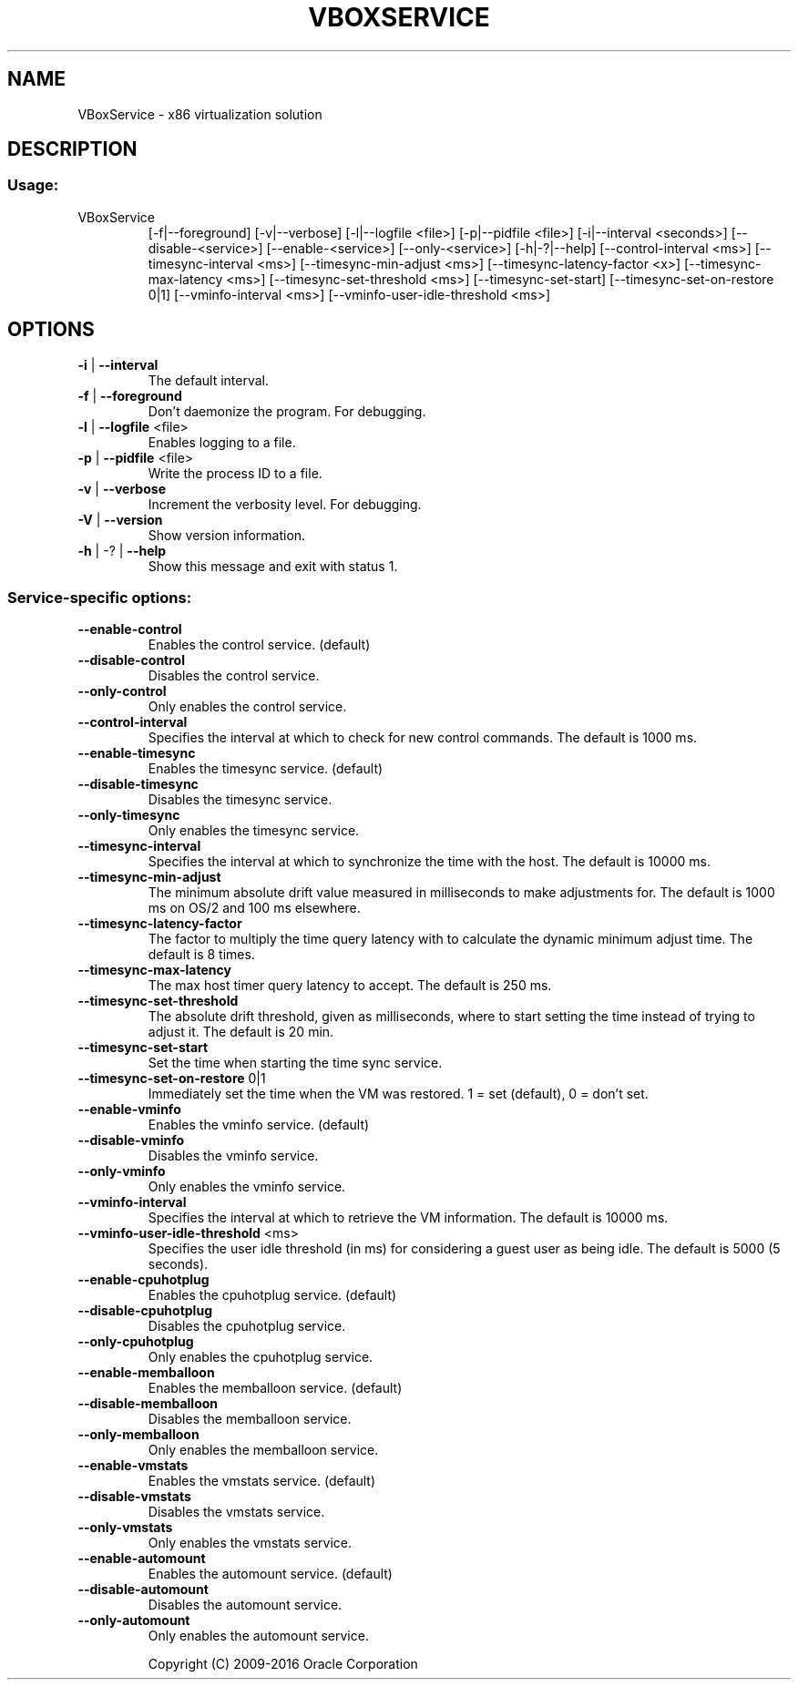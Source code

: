 .\" DO NOT MODIFY THIS FILE!  It was generated by help2man 1.47.4.
.TH VBOXSERVICE "8" "June 2016" "VBoxService" "System Administration Utilities"
.SH NAME
VBoxService \- x86 virtualization solution
.SH DESCRIPTION
.SS "Usage:"
.TP
VBoxService
[\-f|\-\-foreground] [\-v|\-\-verbose] [\-l|\-\-logfile <file>]
[\-p|\-\-pidfile <file>] [\-i|\-\-interval <seconds>]
[\-\-disable\-<service>] [\-\-enable\-<service>]
[\-\-only\-<service>] [\-h|\-?|\-\-help]
[\-\-control\-interval <ms>]
[\-\-timesync\-interval <ms>] [\-\-timesync\-min\-adjust <ms>]
[\-\-timesync\-latency\-factor <x>] [\-\-timesync\-max\-latency <ms>]
[\-\-timesync\-set\-threshold <ms>] [\-\-timesync\-set\-start]
[\-\-timesync\-set\-on\-restore 0|1]
[\-\-vminfo\-interval <ms>] [\-\-vminfo\-user\-idle\-threshold <ms>]
.SH OPTIONS
.TP
\fB\-i\fR | \fB\-\-interval\fR
The default interval.
.TP
\fB\-f\fR | \fB\-\-foreground\fR
Don't daemonize the program. For debugging.
.TP
\fB\-l\fR | \fB\-\-logfile\fR <file>
Enables logging to a file.
.TP
\fB\-p\fR | \fB\-\-pidfile\fR <file>
Write the process ID to a file.
.TP
\fB\-v\fR | \fB\-\-verbose\fR
Increment the verbosity level. For debugging.
.TP
\fB\-V\fR | \fB\-\-version\fR
Show version information.
.TP
\fB\-h\fR | \-? | \fB\-\-help\fR
Show this message and exit with status 1.
.SS "Service-specific options:"
.TP
\fB\-\-enable\-control\fR
Enables the control service. (default)
.TP
\fB\-\-disable\-control\fR
Disables the control service.
.TP
\fB\-\-only\-control\fR
Only enables the control service.
.TP
\fB\-\-control\-interval\fR
Specifies the interval at which to check for
new control commands. The default is 1000 ms.
.TP
\fB\-\-enable\-timesync\fR
Enables the timesync service. (default)
.TP
\fB\-\-disable\-timesync\fR
Disables the timesync service.
.TP
\fB\-\-only\-timesync\fR
Only enables the timesync service.
.TP
\fB\-\-timesync\-interval\fR
Specifies the interval at which to synchronize the
time with the host. The default is 10000 ms.
.TP
\fB\-\-timesync\-min\-adjust\fR
The minimum absolute drift value measured in
milliseconds to make adjustments for.
The default is 1000 ms on OS/2 and 100 ms elsewhere.
.TP
\fB\-\-timesync\-latency\-factor\fR
The factor to multiply the time query latency with
to calculate the dynamic minimum adjust time.
The default is 8 times.
.TP
\fB\-\-timesync\-max\-latency\fR
The max host timer query latency to accept.
The default is 250 ms.
.TP
\fB\-\-timesync\-set\-threshold\fR
The absolute drift threshold, given as milliseconds,
where to start setting the time instead of trying to
adjust it. The default is 20 min.
.TP
\fB\-\-timesync\-set\-start\fR
Set the time when starting the time sync service.
.TP
\fB\-\-timesync\-set\-on\-restore\fR 0|1
Immediately set the time when the VM was restored.
1 = set (default), 0 = don't set.
.TP
\fB\-\-enable\-vminfo\fR
Enables the vminfo service. (default)
.TP
\fB\-\-disable\-vminfo\fR
Disables the vminfo service.
.TP
\fB\-\-only\-vminfo\fR
Only enables the vminfo service.
.TP
\fB\-\-vminfo\-interval\fR
Specifies the interval at which to retrieve the
VM information. The default is 10000 ms.
.TP
\fB\-\-vminfo\-user\-idle\-threshold\fR <ms>
Specifies the user idle threshold (in ms) for
considering a guest user as being idle. The default
is 5000 (5 seconds).
.TP
\fB\-\-enable\-cpuhotplug\fR
Enables the cpuhotplug service. (default)
.TP
\fB\-\-disable\-cpuhotplug\fR
Disables the cpuhotplug service.
.TP
\fB\-\-only\-cpuhotplug\fR
Only enables the cpuhotplug service.
.TP
\fB\-\-enable\-memballoon\fR
Enables the memballoon service. (default)
.TP
\fB\-\-disable\-memballoon\fR
Disables the memballoon service.
.TP
\fB\-\-only\-memballoon\fR
Only enables the memballoon service.
.TP
\fB\-\-enable\-vmstats\fR
Enables the vmstats service. (default)
.TP
\fB\-\-disable\-vmstats\fR
Disables the vmstats service.
.TP
\fB\-\-only\-vmstats\fR
Only enables the vmstats service.
.TP
\fB\-\-enable\-automount\fR
Enables the automount service. (default)
.TP
\fB\-\-disable\-automount\fR
Disables the automount service.
.TP
\fB\-\-only\-automount\fR
Only enables the automount service.
.IP
Copyright (C) 2009\-2016 Oracle Corporation
